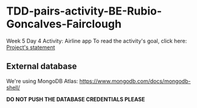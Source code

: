 * TDD-pairs-activity-BE-Rubio-Goncalves-Fairclough
Week 5 Day 4 Activity: Airline app
To read the activity's goal, click here: [[file:project.org][Project's statement]]

** External database
We're using MongoDB Atlas: https://www.mongodb.com/docs/mongodb-shell/

*DO NOT PUSH THE DATABASE CREDENTIALS PLEASE*
